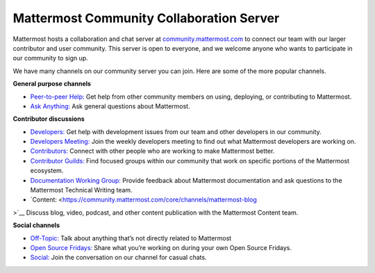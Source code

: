 Mattermost Community Collaboration Server
=========================================

Mattermost hosts a collaboration and chat server at `community.mattermost.com <https://community.mattermost.com/login>`__ to connect our team with our larger contributor and user community. This server is open to everyone, and we welcome anyone who wants to participate in our community to sign up.

We have many channels on our community server you can join. Here are some of the more popular channels.

**General purpose channels**

- `Peer-to-peer Help: <https://community.mattermost.com/core/channels/peer-to-peer-help>`__ Get help from other community members on using, deploying, or contributing to Mattermost.
- `Ask Anything: <https://community.mattermost.com/core/channels/ask-anything>`__ Ask general questions about Mattermost.

**Contributor discussions**

- `Developers: <https://community.mattermost.com/core/channels/developers>`__ Get help with development issues from our team and other developers in our community.
- `Developers Meeting: <https://community.mattermost.com/core/channels/developers-meeting>`__ Join the weekly developers meeting to find out what Mattermost developers are working on.
- `Contributors: <https://community.mattermost.com/core/channels/tickets>`__ Connect with other people who are working to make Mattermost better.
- `Contributor Guilds: <https://developers.mattermost.com/contribute/getting-started/guilds/>`__ Find focused groups within our community that work on specific portions of the Mattermost ecosystem.
- `Documentation Working Group: <https://community.mattermost.com/core/channels/dwg-documentation-working-group>`__ Provide feedback about Mattermost documentation and ask questions to the Mattermost Technical Writing team.
- `Content: <https://community.mattermost.com/core/channels/mattermost-blog
>`__ Discuss blog, video, podcast, and other content publication with the Mattermost Content team.

**Social channels**

- `Off-Topic: <https://community.mattermost.com/core/channels/off-topic-pub>`__ Talk about anything that’s not directly related to Mattermost
- `Open Source Fridays: <https://community.mattermost.com/core/channels/open-source-fridays>`__ Share what you’re working on during your own Open Source Fridays.
- `Social: <https://community.mattermost.com/core/channels/social>`__ Join the conversation on our channel for casual chats. 
